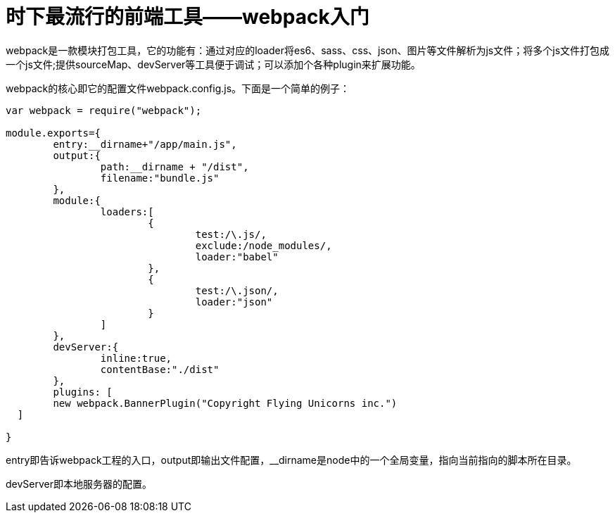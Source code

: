 = 时下最流行的前端工具——webpack入门
:hp-tags: webpack, tools

webpack是一款模块打包工具，它的功能有：通过对应的loader将es6、sass、css、json、图片等文件解析为js文件；将多个js文件打包成一个js文件;提供sourceMap、devServer等工具便于调试；可以添加个各种plugin来扩展功能。

webpack的核心即它的配置文件webpack.config.js。下面是一个简单的例子：

----
var webpack = require("webpack");

module.exports={
	entry:__dirname+"/app/main.js",
	output:{
		path:__dirname + "/dist",
		filename:"bundle.js"
	},
	module:{
		loaders:[
			{
				test:/\.js/,
				exclude:/node_modules/,
				loader:"babel"
			},
			{
				test:/\.json/,
				loader:"json"
			}
		]
	},
	devServer:{
		inline:true,
		contentBase:"./dist"
	},
	plugins: [
    	new webpack.BannerPlugin("Copyright Flying Unicorns inc.")
  ]

}
----
entry即告诉webpack工程的入口，output即输出文件配置，__dirname是node中的一个全局变量，指向当前指向的脚本所在目录。

devServer即本地服务器的配置。